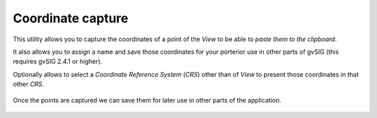 
Coordinate capture
====================

This utility allows you to capture the coordinates of a point of the *View*
to be able to *paste them to the clipboard*.

It also allows you to assign a name and save those coordinates for your
porterior use in other parts of gvSIG (this requires gvSIG 2.4.1 or higher).

Optionally allows to select a *Coordinate Reference System* (*CRS*) other than
of *View* to present those coordinates in that other *CRS*.

.. figure:: doc/captura1.png

Once the points are captured we can save them for later use in other parts of the application.

.. figure:: doc/captura2.png
